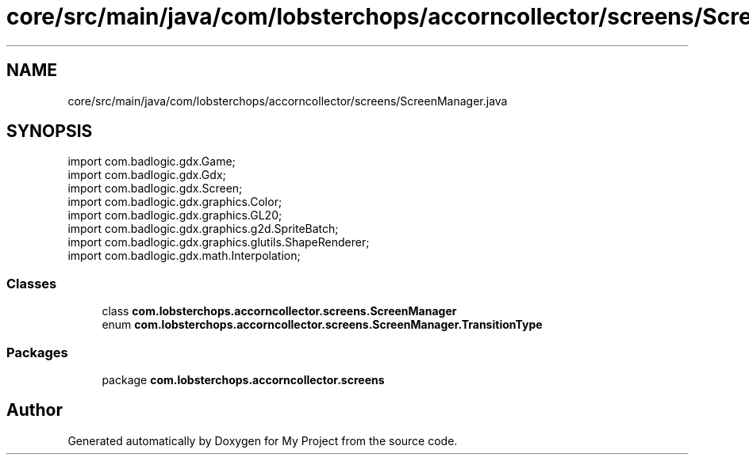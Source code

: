 .TH "core/src/main/java/com/lobsterchops/accorncollector/screens/ScreenManager.java" 3 "My Project" \" -*- nroff -*-
.ad l
.nh
.SH NAME
core/src/main/java/com/lobsterchops/accorncollector/screens/ScreenManager.java
.SH SYNOPSIS
.br
.PP
\fRimport com\&.badlogic\&.gdx\&.Game;\fP
.br
\fRimport com\&.badlogic\&.gdx\&.Gdx;\fP
.br
\fRimport com\&.badlogic\&.gdx\&.Screen;\fP
.br
\fRimport com\&.badlogic\&.gdx\&.graphics\&.Color;\fP
.br
\fRimport com\&.badlogic\&.gdx\&.graphics\&.GL20;\fP
.br
\fRimport com\&.badlogic\&.gdx\&.graphics\&.g2d\&.SpriteBatch;\fP
.br
\fRimport com\&.badlogic\&.gdx\&.graphics\&.glutils\&.ShapeRenderer;\fP
.br
\fRimport com\&.badlogic\&.gdx\&.math\&.Interpolation;\fP
.br

.SS "Classes"

.in +1c
.ti -1c
.RI "class \fBcom\&.lobsterchops\&.accorncollector\&.screens\&.ScreenManager\fP"
.br
.ti -1c
.RI "enum \fBcom\&.lobsterchops\&.accorncollector\&.screens\&.ScreenManager\&.TransitionType\fP"
.br
.in -1c
.SS "Packages"

.in +1c
.ti -1c
.RI "package \fBcom\&.lobsterchops\&.accorncollector\&.screens\fP"
.br
.in -1c
.SH "Author"
.PP 
Generated automatically by Doxygen for My Project from the source code\&.
